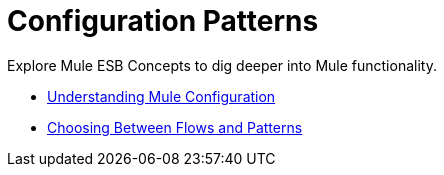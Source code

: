 = Configuration Patterns

Explore Mule ESB Concepts to dig deeper into Mule functionality. 

* link:/mule-user-guide/v/3.8-beta/understanding-mule-configuration[Understanding Mule Configuration]
* link:/mule-user-guide/v/3.8-beta/choosing-between-flows-and-patterns[Choosing Between Flows and Patterns]
